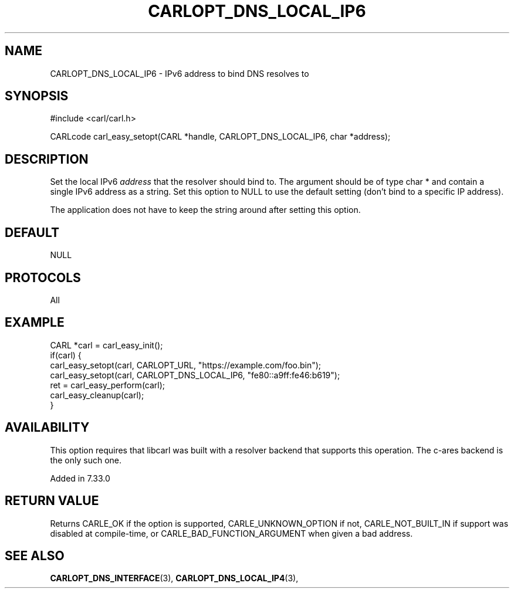 .\" **************************************************************************
.\" *                                  _   _ ____  _
.\" *  Project                     ___| | | |  _ \| |
.\" *                             / __| | | | |_) | |
.\" *                            | (__| |_| |  _ <| |___
.\" *                             \___|\___/|_| \_\_____|
.\" *
.\" * Copyright (C) 1998 - 2017, Daniel Stenberg, <daniel@haxx.se>, et al.
.\" *
.\" * This software is licensed as described in the file COPYING, which
.\" * you should have received as part of this distribution. The terms
.\" * are also available at https://carl.se/docs/copyright.html.
.\" *
.\" * You may opt to use, copy, modify, merge, publish, distribute and/or sell
.\" * copies of the Software, and permit persons to whom the Software is
.\" * furnished to do so, under the terms of the COPYING file.
.\" *
.\" * This software is distributed on an "AS IS" basis, WITHOUT WARRANTY OF ANY
.\" * KIND, either express or implied.
.\" *
.\" **************************************************************************
.\"
.TH CARLOPT_DNS_LOCAL_IP6 3 "19 Jun 2014" "libcarl 7.37.0" "carl_easy_setopt options"
.SH NAME
CARLOPT_DNS_LOCAL_IP6 \- IPv6 address to bind DNS resolves to
.SH SYNOPSIS
#include <carl/carl.h>

CARLcode carl_easy_setopt(CARL *handle, CARLOPT_DNS_LOCAL_IP6, char *address);
.SH DESCRIPTION
Set the local IPv6 \fIaddress\fP that the resolver should bind to. The
argument should be of type char * and contain a single IPv6 address as a
string.  Set this option to NULL to use the default setting (don't bind to a
specific IP address).

The application does not have to keep the string around after setting this
option.
.SH DEFAULT
NULL
.SH PROTOCOLS
All
.SH EXAMPLE
.nf
CARL *carl = carl_easy_init();
if(carl) {
  carl_easy_setopt(carl, CARLOPT_URL, "https://example.com/foo.bin");
  carl_easy_setopt(carl, CARLOPT_DNS_LOCAL_IP6, "fe80::a9ff:fe46:b619");
  ret = carl_easy_perform(carl);
  carl_easy_cleanup(carl);
}
.fi
.SH AVAILABILITY
This option requires that libcarl was built with a resolver backend that
supports this operation. The c-ares backend is the only such one.

Added in 7.33.0
.SH RETURN VALUE
Returns CARLE_OK if the option is supported, CARLE_UNKNOWN_OPTION if not,
CARLE_NOT_BUILT_IN if support was disabled at compile-time, or
CARLE_BAD_FUNCTION_ARGUMENT when given a bad address.
.SH "SEE ALSO"
.BR CARLOPT_DNS_INTERFACE "(3), " CARLOPT_DNS_LOCAL_IP4 "(3), "
